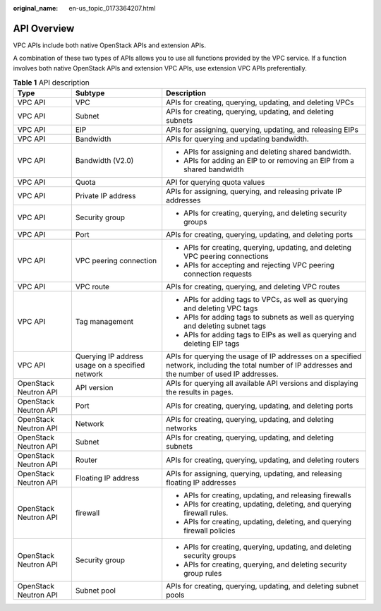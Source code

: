 :original_name: en-us_topic_0173364207.html

.. _en-us_topic_0173364207:

API Overview
============

VPC APIs include both native OpenStack APIs and extension APIs.

A combination of these two types of APIs allows you to use all functions provided by the VPC service. If a function involves both native OpenStack APIs and extension VPC APIs, use extension VPC APIs preferentially.

.. table:: **Table 1** API description

   +-----------------------+--------------------------------------------------+-----------------------------------------------------------------------------------------------------------------------------------------------------+
   | Type                  | Subtype                                          | Description                                                                                                                                         |
   +=======================+==================================================+=====================================================================================================================================================+
   | VPC API               | VPC                                              | APIs for creating, querying, updating, and deleting VPCs                                                                                            |
   +-----------------------+--------------------------------------------------+-----------------------------------------------------------------------------------------------------------------------------------------------------+
   | VPC API               | Subnet                                           | APIs for creating, querying, updating, and deleting subnets                                                                                         |
   +-----------------------+--------------------------------------------------+-----------------------------------------------------------------------------------------------------------------------------------------------------+
   | VPC API               | EIP                                              | APIs for assigning, querying, updating, and releasing EIPs                                                                                          |
   +-----------------------+--------------------------------------------------+-----------------------------------------------------------------------------------------------------------------------------------------------------+
   | VPC API               | Bandwidth                                        | APIs for querying and updating bandwidth.                                                                                                           |
   +-----------------------+--------------------------------------------------+-----------------------------------------------------------------------------------------------------------------------------------------------------+
   | VPC API               | Bandwidth (V2.0)                                 | -  APIs for assigning and deleting shared bandwidth.                                                                                                |
   |                       |                                                  | -  APIs for adding an EIP to or removing an EIP from a shared bandwidth                                                                             |
   +-----------------------+--------------------------------------------------+-----------------------------------------------------------------------------------------------------------------------------------------------------+
   | VPC API               | Quota                                            | API for querying quota values                                                                                                                       |
   +-----------------------+--------------------------------------------------+-----------------------------------------------------------------------------------------------------------------------------------------------------+
   | VPC API               | Private IP address                               | APIs for assigning, querying, and releasing private IP addresses                                                                                    |
   +-----------------------+--------------------------------------------------+-----------------------------------------------------------------------------------------------------------------------------------------------------+
   | VPC API               | Security group                                   | -  APIs for creating, querying, and deleting security groups                                                                                        |
   +-----------------------+--------------------------------------------------+-----------------------------------------------------------------------------------------------------------------------------------------------------+
   | VPC API               | Port                                             | APIs for creating, querying, updating, and deleting ports                                                                                           |
   +-----------------------+--------------------------------------------------+-----------------------------------------------------------------------------------------------------------------------------------------------------+
   | VPC API               | VPC peering connection                           | -  APIs for creating, querying, updating, and deleting VPC peering connections                                                                      |
   |                       |                                                  | -  APIs for accepting and rejecting VPC peering connection requests                                                                                 |
   +-----------------------+--------------------------------------------------+-----------------------------------------------------------------------------------------------------------------------------------------------------+
   | VPC API               | VPC route                                        | APIs for creating, querying, and deleting VPC routes                                                                                                |
   +-----------------------+--------------------------------------------------+-----------------------------------------------------------------------------------------------------------------------------------------------------+
   | VPC API               | Tag management                                   | -  APIs for adding tags to VPCs, as well as querying and deleting VPC tags                                                                          |
   |                       |                                                  | -  APIs for adding tags to subnets as well as querying and deleting subnet tags                                                                     |
   |                       |                                                  | -  APIs for adding tags to EIPs as well as querying and deleting EIP tags                                                                           |
   +-----------------------+--------------------------------------------------+-----------------------------------------------------------------------------------------------------------------------------------------------------+
   | VPC API               | Querying IP address usage on a specified network | APIs for querying the usage of IP addresses on a specified network, including the total number of IP addresses and the number of used IP addresses. |
   +-----------------------+--------------------------------------------------+-----------------------------------------------------------------------------------------------------------------------------------------------------+
   | OpenStack Neutron API | API version                                      | APIs for querying all available API versions and displaying the results in pages.                                                                   |
   +-----------------------+--------------------------------------------------+-----------------------------------------------------------------------------------------------------------------------------------------------------+
   | OpenStack Neutron API | Port                                             | APIs for creating, querying, updating, and deleting ports                                                                                           |
   +-----------------------+--------------------------------------------------+-----------------------------------------------------------------------------------------------------------------------------------------------------+
   | OpenStack Neutron API | Network                                          | APIs for creating, querying, updating, and deleting networks                                                                                        |
   +-----------------------+--------------------------------------------------+-----------------------------------------------------------------------------------------------------------------------------------------------------+
   | OpenStack Neutron API | Subnet                                           | APIs for creating, querying, updating, and deleting subnets                                                                                         |
   +-----------------------+--------------------------------------------------+-----------------------------------------------------------------------------------------------------------------------------------------------------+
   | OpenStack Neutron API | Router                                           | APIs for creating, querying, updating, and deleting routers                                                                                         |
   +-----------------------+--------------------------------------------------+-----------------------------------------------------------------------------------------------------------------------------------------------------+
   | OpenStack Neutron API | Floating IP address                              | APIs for assigning, querying, updating, and releasing floating IP addresses                                                                         |
   +-----------------------+--------------------------------------------------+-----------------------------------------------------------------------------------------------------------------------------------------------------+
   | OpenStack Neutron API | firewall                                         | -  APIs for creating, updating, and releasing firewalls                                                                                             |
   |                       |                                                  | -  APIs for creating, updating, deleting, and querying firewall rules.                                                                              |
   |                       |                                                  | -  APIs for creating, updating, deleting, and querying firewall policies                                                                            |
   +-----------------------+--------------------------------------------------+-----------------------------------------------------------------------------------------------------------------------------------------------------+
   | OpenStack Neutron API | Security group                                   | -  APIs for creating, querying, updating, and deleting security groups                                                                              |
   |                       |                                                  | -  APIs for creating, querying, and deleting security group rules                                                                                   |
   +-----------------------+--------------------------------------------------+-----------------------------------------------------------------------------------------------------------------------------------------------------+
   | OpenStack Neutron API | Subnet pool                                      | APIs for creating, querying, updating, and deleting subnet pools                                                                                    |
   +-----------------------+--------------------------------------------------+-----------------------------------------------------------------------------------------------------------------------------------------------------+
